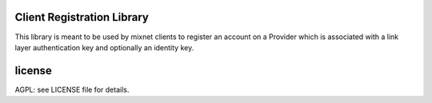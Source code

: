 

.. image:: https://travis-ci.org/katzenpost/registration_client.svg?branch=master
  :target: https://travis-ci.org/katzenpost/registration_client

.. image:: https://godoc.org/github.com/katzenpost/registration_client?status.svg
  :target: https://godoc.org/github.com/katzenpost/registration_client

Client Registration Library
===========================

This library is meant to be used by mixnet clients to register
an account on a Provider which is associated with a link layer
authentication key and optionally an identity key.



license
=======

AGPL: see LICENSE file for details.
